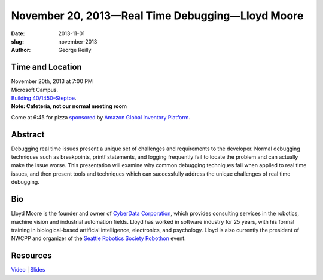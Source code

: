 November 20, 2013—Real Time Debugging—Lloyd Moore
#################################################

:date: 2013-11-01
:slug: november-2013
:author: George Reilly

Time and Location
~~~~~~~~~~~~~~~~~

| November 20th, 2013 at 7:00 PM
| Microsoft Campus.
| `Building 40/1450–Steptoe <http://www.bing.com/maps/?v=2&where1=Microsoft+Building+40>`_.
| **Note: Cafeteria, not our normal meeting room**

Come at 6:45 for pizza
`sponsored <|filename|/about/sponsors-howto.rst>`_ by
`Amazon Global Inventory Platform <http://www.amazon.com/gp/jobs>`_.

Abstract
~~~~~~~~

Debugging real time issues
present a unique set of challenges and requirements to the developer.
Normal debugging techniques such as breakpoints, printf statements, and logging
frequently fail to locate the problem and can actually make the issue worse.
This presentation will examine why common debugging techniques fail
when applied to real time issues,
and then present tools and techniques
which can successfully address the unique challenges of real time debugging.

Bio
~~~

Lloyd Moore is the founder and owner of
`CyberData Corporation <http://www.cyberdata-robotics.com/>`_,
which provides consulting services
in the robotics, machine vision and industrial automation fields.
Lloyd has worked in software industry for 25 years,
with his formal training in biological-based artificial intelligence,
electronics, and psychology.
Lloyd is also currently the president of NWCPP
and organizer of the `Seattle Robotics Society Robothon <http://www.robothon.org>`_ event.

Resources
~~~~~~~~~

`Video <http://youtu.be/rCrO0zJ4PqI>`_ |
`Slides <http://www.slideshare.net/LloydMoore/real-time-debugging>`_
